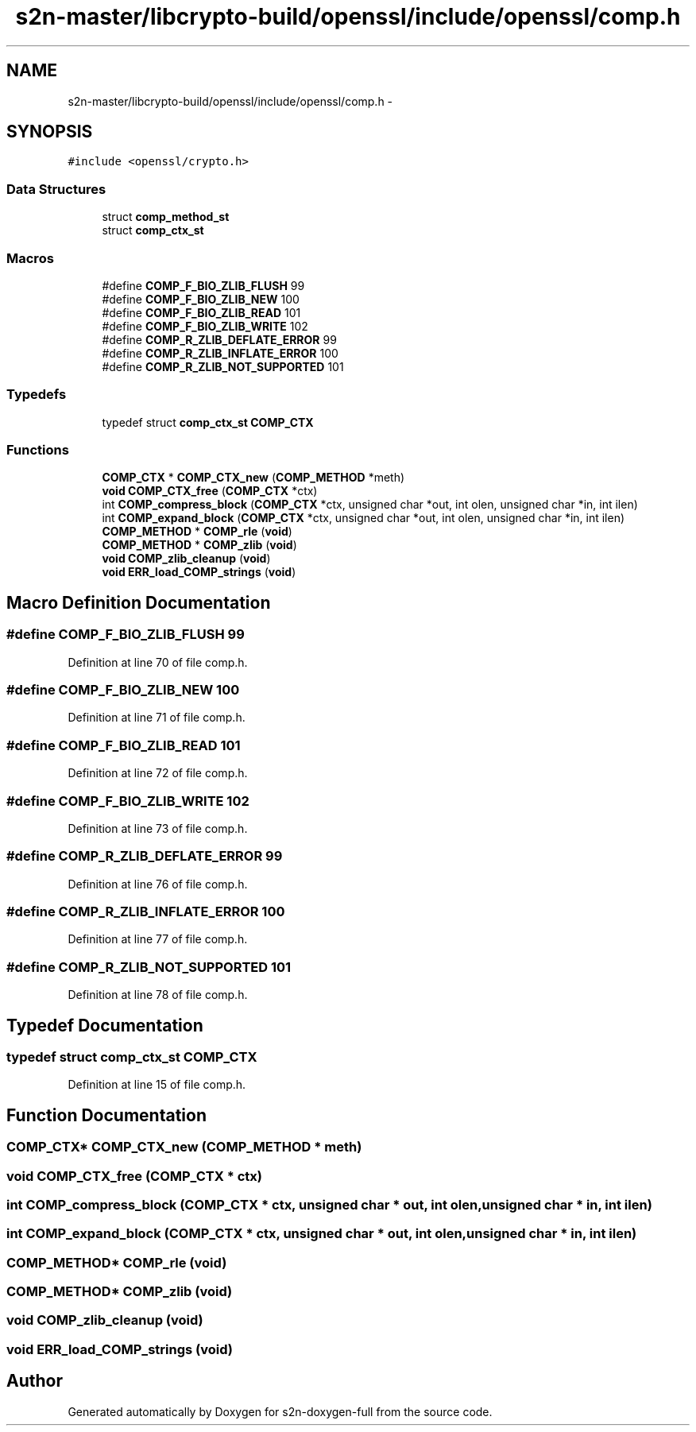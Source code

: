 .TH "s2n-master/libcrypto-build/openssl/include/openssl/comp.h" 3 "Fri Aug 19 2016" "s2n-doxygen-full" \" -*- nroff -*-
.ad l
.nh
.SH NAME
s2n-master/libcrypto-build/openssl/include/openssl/comp.h \- 
.SH SYNOPSIS
.br
.PP
\fC#include <openssl/crypto\&.h>\fP
.br

.SS "Data Structures"

.in +1c
.ti -1c
.RI "struct \fBcomp_method_st\fP"
.br
.ti -1c
.RI "struct \fBcomp_ctx_st\fP"
.br
.in -1c
.SS "Macros"

.in +1c
.ti -1c
.RI "#define \fBCOMP_F_BIO_ZLIB_FLUSH\fP   99"
.br
.ti -1c
.RI "#define \fBCOMP_F_BIO_ZLIB_NEW\fP   100"
.br
.ti -1c
.RI "#define \fBCOMP_F_BIO_ZLIB_READ\fP   101"
.br
.ti -1c
.RI "#define \fBCOMP_F_BIO_ZLIB_WRITE\fP   102"
.br
.ti -1c
.RI "#define \fBCOMP_R_ZLIB_DEFLATE_ERROR\fP   99"
.br
.ti -1c
.RI "#define \fBCOMP_R_ZLIB_INFLATE_ERROR\fP   100"
.br
.ti -1c
.RI "#define \fBCOMP_R_ZLIB_NOT_SUPPORTED\fP   101"
.br
.in -1c
.SS "Typedefs"

.in +1c
.ti -1c
.RI "typedef struct \fBcomp_ctx_st\fP \fBCOMP_CTX\fP"
.br
.in -1c
.SS "Functions"

.in +1c
.ti -1c
.RI "\fBCOMP_CTX\fP * \fBCOMP_CTX_new\fP (\fBCOMP_METHOD\fP *meth)"
.br
.ti -1c
.RI "\fBvoid\fP \fBCOMP_CTX_free\fP (\fBCOMP_CTX\fP *ctx)"
.br
.ti -1c
.RI "int \fBCOMP_compress_block\fP (\fBCOMP_CTX\fP *ctx, unsigned char *out, int olen, unsigned char *in, int ilen)"
.br
.ti -1c
.RI "int \fBCOMP_expand_block\fP (\fBCOMP_CTX\fP *ctx, unsigned char *out, int olen, unsigned char *in, int ilen)"
.br
.ti -1c
.RI "\fBCOMP_METHOD\fP * \fBCOMP_rle\fP (\fBvoid\fP)"
.br
.ti -1c
.RI "\fBCOMP_METHOD\fP * \fBCOMP_zlib\fP (\fBvoid\fP)"
.br
.ti -1c
.RI "\fBvoid\fP \fBCOMP_zlib_cleanup\fP (\fBvoid\fP)"
.br
.ti -1c
.RI "\fBvoid\fP \fBERR_load_COMP_strings\fP (\fBvoid\fP)"
.br
.in -1c
.SH "Macro Definition Documentation"
.PP 
.SS "#define COMP_F_BIO_ZLIB_FLUSH   99"

.PP
Definition at line 70 of file comp\&.h\&.
.SS "#define COMP_F_BIO_ZLIB_NEW   100"

.PP
Definition at line 71 of file comp\&.h\&.
.SS "#define COMP_F_BIO_ZLIB_READ   101"

.PP
Definition at line 72 of file comp\&.h\&.
.SS "#define COMP_F_BIO_ZLIB_WRITE   102"

.PP
Definition at line 73 of file comp\&.h\&.
.SS "#define COMP_R_ZLIB_DEFLATE_ERROR   99"

.PP
Definition at line 76 of file comp\&.h\&.
.SS "#define COMP_R_ZLIB_INFLATE_ERROR   100"

.PP
Definition at line 77 of file comp\&.h\&.
.SS "#define COMP_R_ZLIB_NOT_SUPPORTED   101"

.PP
Definition at line 78 of file comp\&.h\&.
.SH "Typedef Documentation"
.PP 
.SS "typedef struct \fBcomp_ctx_st\fP \fBCOMP_CTX\fP"

.PP
Definition at line 15 of file comp\&.h\&.
.SH "Function Documentation"
.PP 
.SS "\fBCOMP_CTX\fP* COMP_CTX_new (\fBCOMP_METHOD\fP * meth)"

.SS "\fBvoid\fP COMP_CTX_free (\fBCOMP_CTX\fP * ctx)"

.SS "int COMP_compress_block (\fBCOMP_CTX\fP * ctx, unsigned char * out, int olen, unsigned char * in, int ilen)"

.SS "int COMP_expand_block (\fBCOMP_CTX\fP * ctx, unsigned char * out, int olen, unsigned char * in, int ilen)"

.SS "\fBCOMP_METHOD\fP* COMP_rle (\fBvoid\fP)"

.SS "\fBCOMP_METHOD\fP* COMP_zlib (\fBvoid\fP)"

.SS "\fBvoid\fP COMP_zlib_cleanup (\fBvoid\fP)"

.SS "\fBvoid\fP ERR_load_COMP_strings (\fBvoid\fP)"

.SH "Author"
.PP 
Generated automatically by Doxygen for s2n-doxygen-full from the source code\&.
